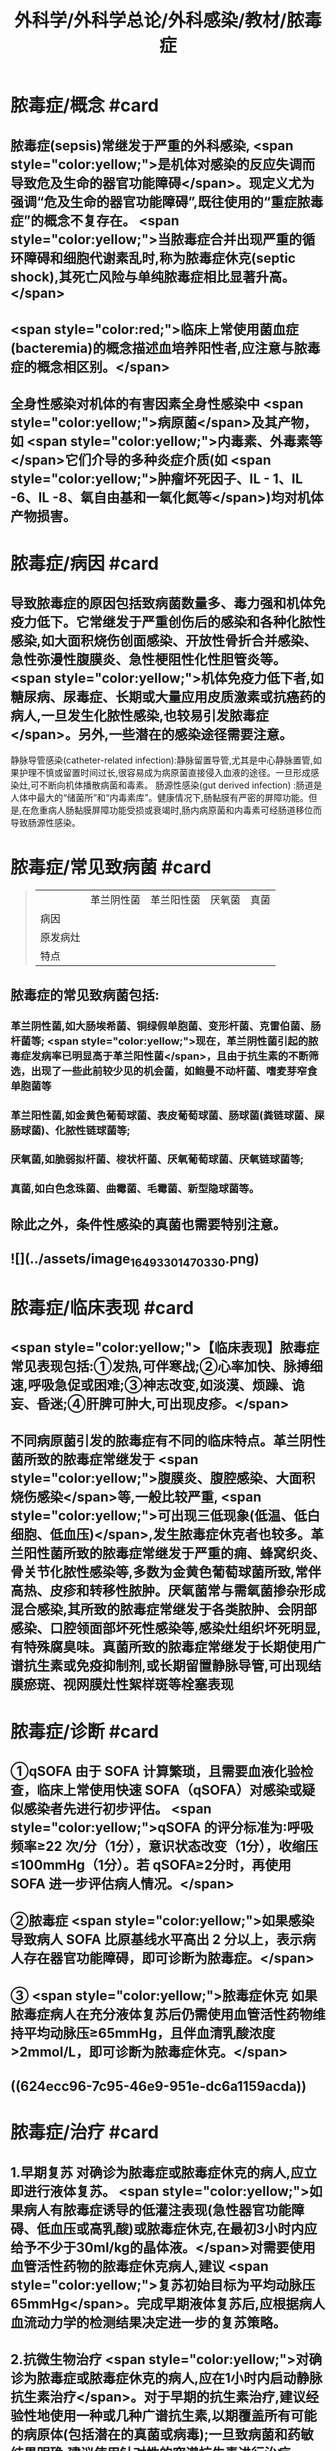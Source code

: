 #+title: 外科学/外科学总论/外科感染/教材/脓毒症
#+deck:外科学::外科学总论::外科感染::教材::脓毒症

* 脓毒症/概念 #card
:PROPERTIES:
:id: 33088cdf-09de-48d2-81ff-105234d99e89
:collapsed: true
:END:
** 脓毒症(sepsis)常继发于严重的外科感染, <span style="color:yellow;">是机体对感染的反应失调而导致危及生命的器官功能障碍</span>。现定义尤为强调“危及生命的器官功能障碍”,既往使用的“重症脓毒症”的概念不复存在。 <span style="color:yellow;">当脓毒症合并出现严重的循环障碍和细胞代谢素乱时,称为脓毒症休克(septic shock),其死亡风险与单纯脓毒症相比显著升高。</span>
** <span style="color:red;">临床上常使用菌血症(bacteremia)的概念描述血培养阳性者,应注意与脓毒症的概念相区别。</span>
** 全身性感染对机体的有害因素全身性感染中 <span style="color:yellow;">病原菌</span>及其产物，如 <span style="color:yellow;">内毒素、外毒素等</span>它们介导的多种炎症介质(如 <span style="color:yellow;">肿瘤坏死因子、IL - 1、IL -6、IL -8、氧自由基和一氧化氮等</span>)均对机体产物损害。
* 脓毒症/病因 #card
:PROPERTIES:
:id: 617106c6-07d2-4ad7-aead-6a50ef922bf6
:collapsed: true
:END:
** 导致脓毒症的原因包括致病菌数量多、毒力强和机体免疫力低下。它常继发于严重创伤后的感染和各种化脓性感染,如大面积烧伤创面感染、开放性骨折合并感染、急性弥漫性腹膜炎、急性梗阻性化性胆管炎等。 <span style="color:yellow;">机体免疫力低下者,如糖尿病、尿毒症、长期或大量应用皮质激素或抗癌药的病人,一旦发生化脓性感染,也较易引发脓毒症</span>。另外,一些潜在的感染途径需要注意。
静脉导管感染(catheter-related infection):静脉留置导管,尤其是中心静脉置管,如果护理不慎或留置时间过长,很容易成为病原菌直接侵入血液的途径。一旦形成感染灶,可不断向机体播散病菌和毒素。
肠源性感染(gut derived infection) :肠道是人体中最大的“储菌所”和“内毒素库”。健康情况下,肠黏膜有严密的屏障功能。但是,在危重病人肠黏膜屏障功能受损或衰竭时,肠内病原菌和内毒素可经肠道移位而导致肠源性感染。
* 脓毒症/常见致病菌 #card 
:PROPERTIES:
:id: fb5d7019-908a-4ae1-b5df-63ac293df090
:collapsed: true
:END:
#+BEGIN_QUOTE
||革兰阴性菌|革兰阳性菌|厌氧菌|真菌|
|病因|
|原发病灶|
|特点|
#+END_QUOTE
** 脓毒症的常见致病菌包括:
*** 革兰阴性菌,如大肠埃希菌、铜绿假单胞菌、变形杆菌、克雷伯菌、肠杆菌等; <span style="color:yellow;">现在，革兰阴性菌引起的脓毒症发病率已明显高于革兰阳性菌</span>，且由于抗生素的不断筛选，出现了一些此前较少见的机会菌，如鲍曼不动杆菌、嗜麦芽窄食单胞菌等
*** 革兰阳性菌,如金黄色葡萄球菌、表皮葡萄球菌、肠球菌(粪链球菌、屎肠球菌)、化脓性链球菌等;
*** 厌氧菌,如脆弱拟杆菌、梭状杆菌、厌氧葡萄球菌、厌氧链球菌等;
*** 真菌,如白色念珠菌、曲霉菌、毛霉菌、新型隐球菌等。
** 除此之外，条件性感染的真菌也需要特别注意。
** ![](../assets/image_1649330147033_0.png)
* 脓毒症/临床表现 #card
:PROPERTIES:
:id: 7a72c0da-c0a5-4212-a9bc-f0cdbb1eb3d0
:collapsed: true
:END:
** <span style="color:yellow;">【临床表现】脓毒症常见表现包括:①发热,可伴寒战;②心率加快、脉搏细速,呼吸急促或困难;③神志改变,如淡漠、烦躁、诡妄、昏迷;④肝脾可肿大,可出现皮疹。</span>
** 不同病原菌引发的脓毒症有不同的临床特点。革兰阴性菌所致的脓毒症常继发于 <span style="color:yellow;">腹膜炎、腹腔感染、大面积烧伤感染</span>等,一般比较严重, <span style="color:yellow;">可出现三低现象(低温、低白细胞、低血压)</span>,发生脓毒症休克者也较多。革兰阳性菌所致的脓毒症常继发于严重的痈、蜂窝织炎、骨关节化脓性感染等,多数为金黄色葡萄球菌所致,常伴高热、皮疹和转移性脓肿。厌氧菌常与需氧菌掺杂形成混合感染,其所致的脓毒症常继发于各类脓肿、会阴部感染、口腔领面部坏死性感染等,感染灶组织坏死明显,有特殊腐臭味。真菌所致的脓毒症常继发于长期使用广谱抗生素或免疫抑制剂,或长期留置静脉导管,可出现结膜瘀斑、视网膜灶性絮样斑等栓塞表现
* 脓毒症/诊断 #card
:PROPERTIES:
:id: 17c5eae7-a6ad-45d8-9fb9-7a3111f9771a
:collapsed: true
:END:
** ①qSOFA 由于 SOFA 计算繁琐，且需要血液化验检查，临床上常使用快速 SOFA（qSOFA）对感染或疑似感染者先进行初步评估。 <span style="color:yellow;">qSOFA 的评分标准为∶呼吸频率≥22 次/分（1分），意识状态改变（1分），收缩压≤100mmHg（1分）。若 qSOFA≥2分时，再使用 SOFA 进一步评估病人情况。</span>
** ②脓毒症  <span style="color:yellow;">如果感染导致病人 SOFA 比原基线水平高出 2 分以上，表示病人存在器官功能障碍，即可诊断为脓毒症。</span>
** ③ <span style="color:yellow;">脓毒症休克 如果脓毒症病人在充分液体复苏后仍需使用血管活性药物维持平均动脉压≥65mmHg，且伴血清乳酸浓度>2mmol/L，即可诊断为脓毒症休克。</span>
** ((624ecc96-7c95-46e9-951e-dc6a1159acda))
* 脓毒症/治疗 #card
:PROPERTIES:
:id: 6eaba7aa-c49c-40c0-9cf3-6397395283ff
:END:
** 1.早期复苏 对确诊为脓毒症或脓毒症休克的病人,应立即进行液体复苏。 <span style="color:yellow;">如果病人有脓毒症诱导的低灌注表现(急性器官功能障碍、低血压或高乳酸)或脓毒症休克,在最初3小时内应给予不少于30ml/kg的晶体液。</span>对需要使用血管活性药物的脓毒症休克病人,建议 <span style="color:yellow;">复苏初始目标为平均动脉压65mmHg</span>。完成早期液体复苏后,应根据病人血流动力学的检测结果决定进一步的复苏策略。
** 2.抗微生物治疗  <span style="color:yellow;">对确诊为脓毒症或脓毒症休克的病人,应在1小时内启动静脉抗生素治疗</span>。对于早期的抗生素治疗,建议经验性地使用一种或几种广谱抗生素,以期覆盖所有可能的病原体(包括潜在的真菌或病毒);一旦致病菌和药敏结果明确,建议使用针对性的窄谱抗生素进行治疗。 <span style="color:yellow;">抗生素的治疗疗程一般维持7~10天,在病人体温正常、白细胞计数正常、病情好转、局部病灶控制后停药。</span>
** 3.感染源控制  <span style="color:yellow;">感染的原发灶应尽早明确,并及时采取相应措施控制感染源,如清除坏死组织和异物、消灭死腔、脓肿引流等</span>;同时,如果存在血流障碍、梗阻等致病因素,也应及时处理。 <span style="color:yellow;">静脉导管感染时,拔除导管应属首要措施。</span>危重病人疑为肠源性感染时,应及时纠正休克,尽快恢复肠黏膜的血流灌注,并通过早期肠道营养促使肠黏膜尽快修复,口服肠道生态制剂以维护肠道正常菌群。
** 4.其他辅助治疗  <span style="color:yellow;">早期复苏成功后,应重新评价病人的血流动力学状态,酌情补液和使用血管活性药物。</span>如果血流动力学仍不稳定,可静脉给予氢化可的松(200mg/d)。当病人血红蛋白低于70g/L时,给予输血。对于无急性呼吸窘迫综合征(ARDS)的脓毒症病人,建议使用小潮气量(6ml/kg)辅助通气。对于高血糖者,应给予胰岛素治疗,控制血糖上限低于10mmol/L。对于无禁忌证的病人建议使用低分子肝素预防静脉血栓。对于存在消化道出血风险的病人,建议给予质子泵抑制剂预防应激性溃癌。对于能够耐受肠内营养的病人，应尽早启动肠内营养。
*